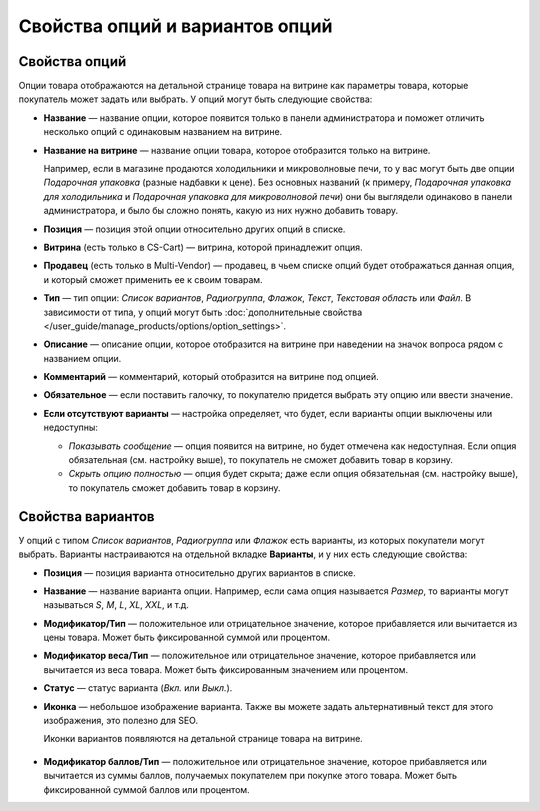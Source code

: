 ********************************
Свойства опций и вариантов опций
********************************

==============
Свойства опций
==============

Опции товара отображаются на детальной странице товара на витрине как параметры товара, которые покупатель может задать или выбрать. У опций могут быть следующие свойства:

* **Название** — название опции, которое появится только в панели администратора и поможет отличить несколько опций с одинаковым названием на витрине.

* **Название на витрине** — название опции товара, которое отобразится только на витрине.

  Например, если в магазине продаются холодильники и микроволновые печи, то у вас могут быть две опции *Подарочная упаковка* (разные надбавки к цене). Без основных названий (к примеру, *Подарочная упаковка для холодильника* и *Подарочная упаковка для микроволновой печи*) они бы выглядели одинаково в панели администратора, и было бы сложно понять, какую из них нужно добавить товару.

* **Позиция** — позиция этой опции относительно других опций в списке.

* **Витрина** (есть только в CS-Cart) — витрина, которой принадлежит опция.

* **Продавец** (есть только в Multi-Vendor) — продавец, в чьем списке опций будет отображаться данная опция, и который сможет применить ее к своим товарам.

* **Тип** — тип опции: *Список вариантов*, *Радиогруппа*, *Флажок*, *Текст*, *Текстовая область* или *Файл*. В зависимости от типа, у опций могут быть :doc:`дополнительные свойства </user_guide/manage_products/options/option_settings>`.

* **Описание** — описание опции, которое отобразится на витрине при наведении на значок вопроса рядом с названием опции.
   
* **Комментарий** — комментарий, который отобразится на витрине под опцией.

* **Обязательное** — если поставить галочку, то покупателю придется выбрать эту опцию или ввести значение.

* **Если отсутствуют варианты** — настройка определяет, что будет, если варианты опции выключены или недоступны: 

  * *Показывать сообщение* — опция появится на витрине, но будет отмечена как недоступная. Если опция обязательная (см. настройку выше), то покупатель не сможет добавить товар в корзину.

  * *Скрыть опцию полностью* — опция будет скрыта; даже если опция обязательная (см. настройку выше), то покупатель сможет добавить товар в корзину.

==================
Свойства вариантов
==================

У опций с типом *Список вариантов*, *Радиогруппа* или *Флажок* есть варианты, из которых покупатели могут выбрать. Варианты настраиваются на отдельной вкладке **Варианты**, и у них есть следующие свойства:

* **Позиция** — позиция варианта относительно других вариантов в списке.

* **Название** — название варианта опции. Например, если сама опция называется *Размер*, то варианты могут называться *S*, *M*, *L*, *XL*, *XXL*, и т.д.

* **Модификатор/Тип** — положительное или отрицательное значение, которое прибавляется или вычитается из цены товара. Может быть фиксированной суммой или процентом.

* **Модификатор веса/Тип** — положительное или отрицательное значение, которое прибавляется или вычитается из веса товара. Может быть фиксированным значением или процентом.

* **Статус** — статус варианта (*Вкл.* или *Выкл.*).

* **Иконка** — небольшое изображение варианта. Также вы можете задать альтернативный текст для этого изображения, это полезно для SEO.

  Иконки вариантов появляются на детальной странице товара на витрине.

   .. fancybox:: img/option_variants.png
       :alt: Варианты опции на витрине

* **Модификатор баллов/Тип** — положительное или отрицательное значение, которое прибавляется или вычитается из суммы баллов, получаемых покупателем при покупке этого товара. Может быть фиксированной суммой баллов или процентом.
